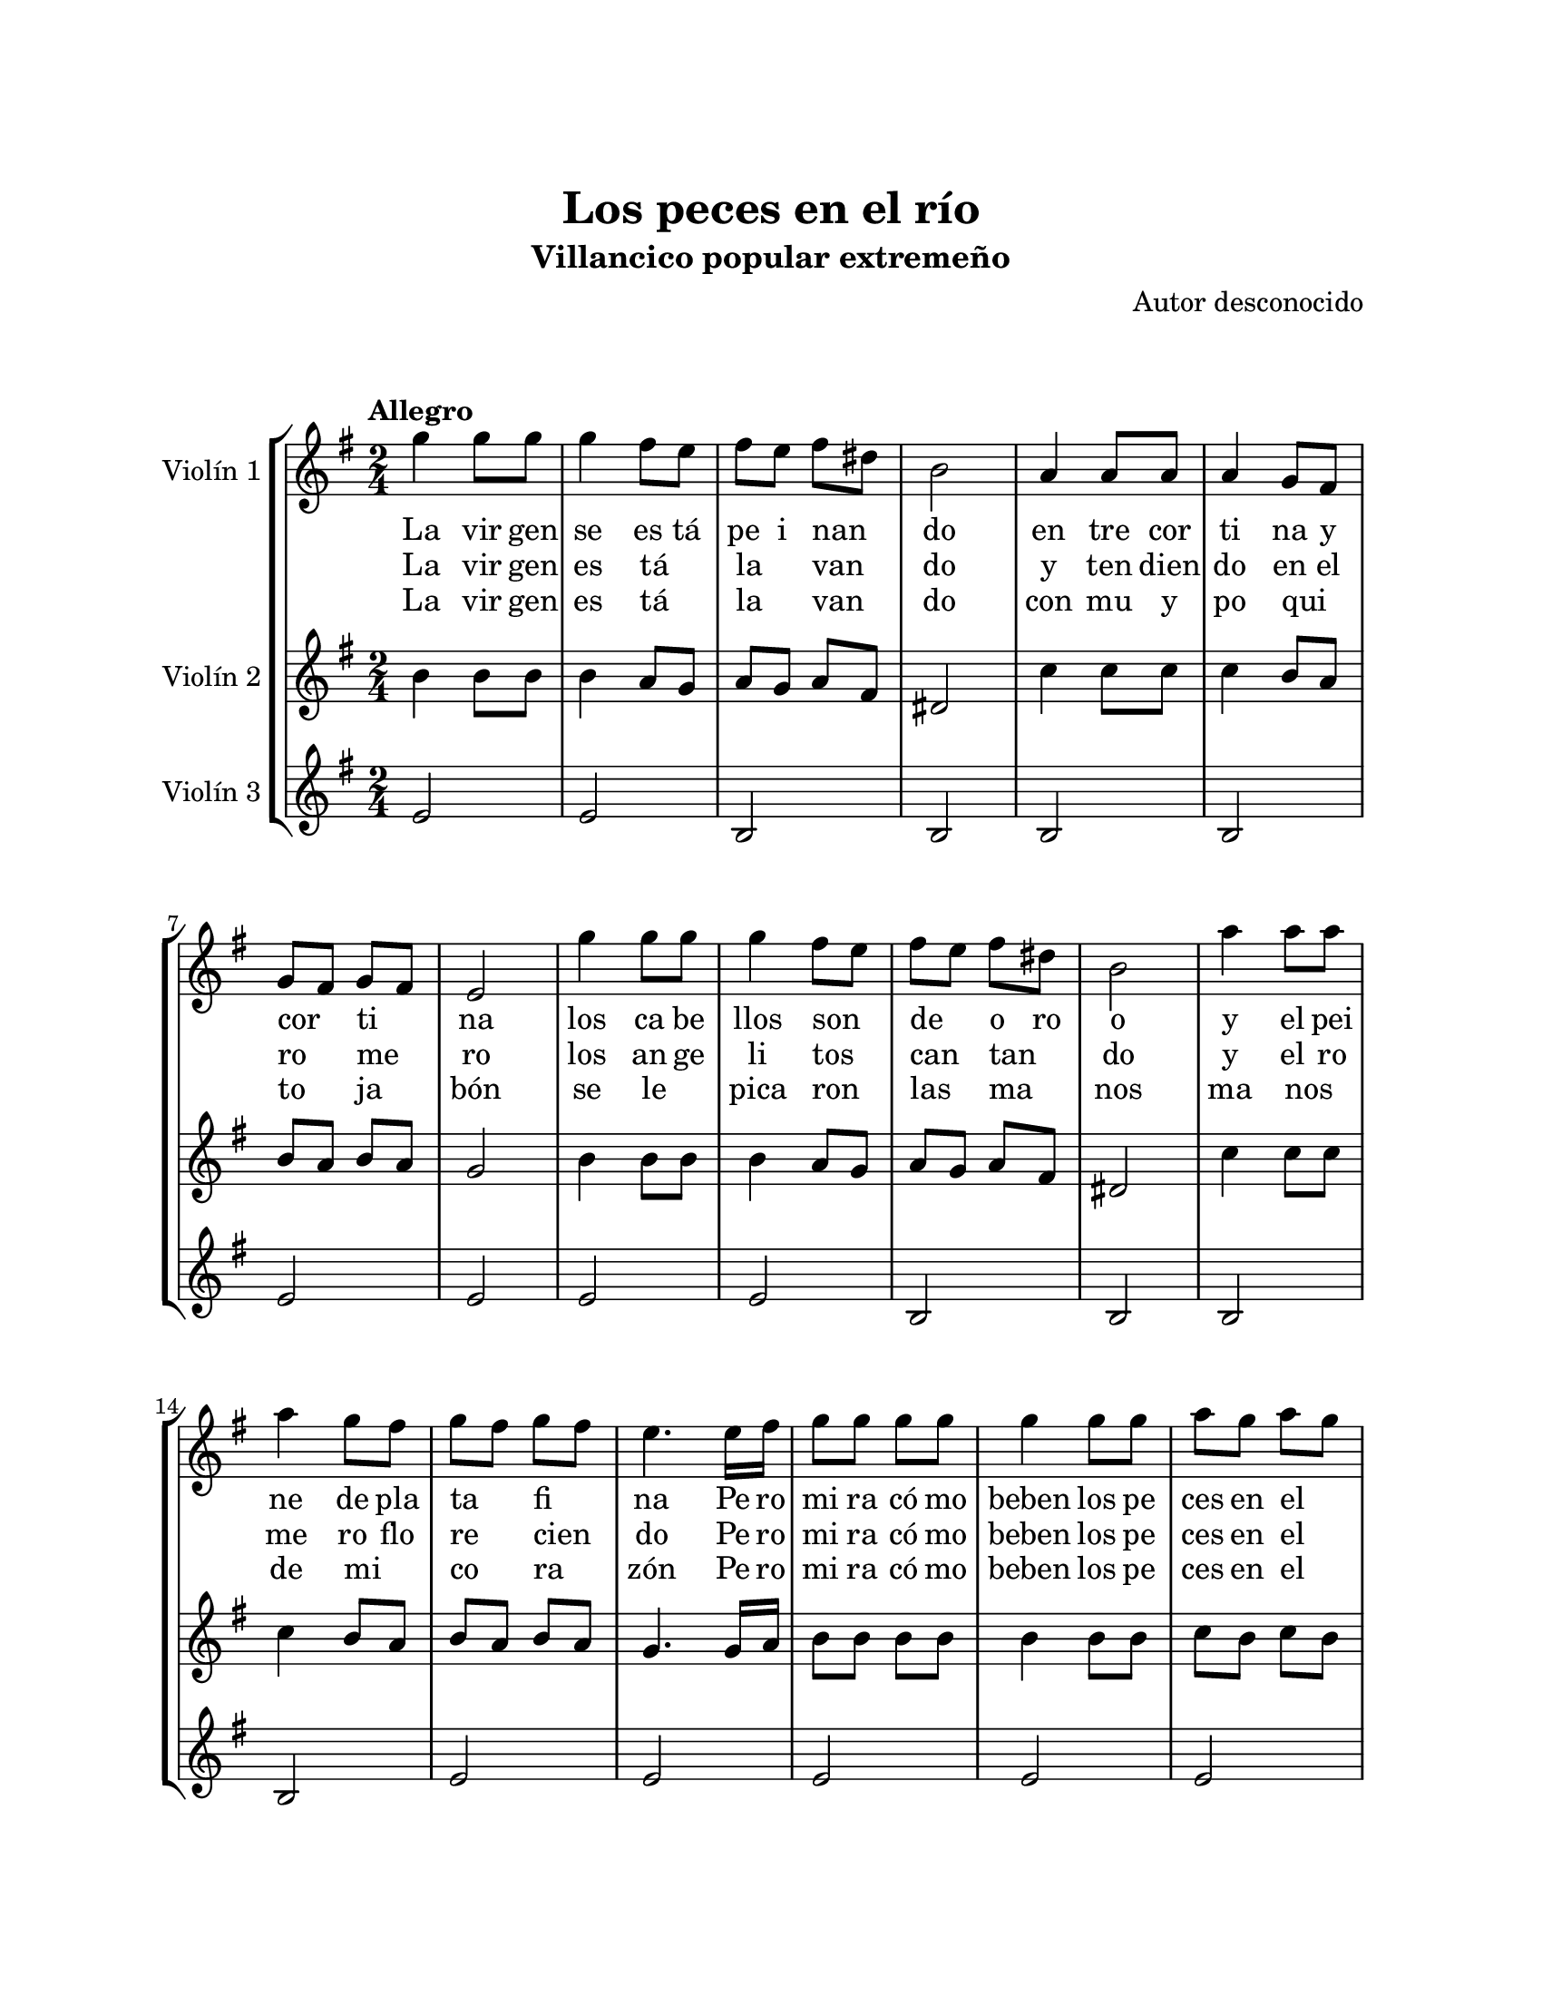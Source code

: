 \version "2.22.1"
\header {
	title = "Los peces en el río"
	subtitle = "Villancico popular extremeño"
	composer = "Autor desconocido"
	tagline = ##f
}

\paper {
	#(set-paper-size "letter")
	top-margin = 25
	left-margin = 25
	right-margin = 25
	bottom-margin = 25
	print-page-number = false
}

\markup \vspace #2 %

global= {
	\time 2/4
	\tempo "Allegro"
	\key g \major
}

violinUno = \new Voice \relative c'' {
	\repeat segno 3 {
		g'4 g8 g | g4 fis8 e | fis e fis dis | b2 |
		a4 a8 a | a4 g8 fis | g8 fis g8 fis | e2 | 
		g'4 g8 g | g4 fis8 e | fis e fis dis | b2 |
		a'4 a8 a | a4 g8 fis | g8 fis g8 fis | e4. e16 fis | 
		g8 g g g | g4 g8 g | a g a g | fis4 fis8 fis16 g |
		a8 g a g | fis4 fis8 e | dis e fis g | e4 e |
		g4 g8 g | g4 g8 g | a g a g | fis4. g8 |
		a8 g a g | fis4 fis8 e | dis e fis g | e2 |
		\bar "|."
	}
}

violinDos = \new Voice \relative c'' {
	\repeat segno 3 {
		b4 b8 b | b4 a8 g | a g a fis | dis2 |
		c'4 c8 c | c4 b8 a | b a b a | g2 | 
		b4 b8 b | b4 a8 g | a g a fis | dis2 |
		c'4 c8 c | c4 b8 a | b a b a | g4. g16 a | 
		b8 b b b | b4 b8 b | c b c b | a4 a8 a16 b |
		c8 b c b | a4 a8 g | fis g a b | g4 g |
		b8 b b b | b4 b8 b | c b c b | a4. b8 |
		c b c b | a4 a8 g | fis g a b | g2 |
	}
}

violinTres = \new Voice \relative c'' {
	\repeat segno 3 {
		e,2 | e | b | b |
		b | b | e | e |
		e | e | b | b |
		b | b | e | e |
		e | e | e | b |
		b | b | b | e |
		e | e | e | b |
		b | b | b | e |
	}
}

\score {
	\new StaffGroup <<
		\new Staff \with { instrumentName = "Violín 1" }
			<< \global \violinUno >>
			\addlyrics { %% volta 1 
				La vir gen | se es tá pe | i nan _ | do |
				en tre cor | ti na y | cor _ ti _ | na |
				los ca be | llos son _ | de _ o ro | o |
				y el pei | ne de pla | ta _ fi _ | na | 
				Pe ro | mi ra có mo | beben los pe | ces en el _ | río _ |
				Pe ro | mi ra có mo | beben por ver | al Di os na | ci do |
				Be ben y | be ben y | vuel ven a be | ber Los | 
				pe ces en el | río por ver | a Di os na | cer |
			}
			\addlyrics { %% volta 2
				La vir gen | es tá _ | la _ van _ | do |
				y ten dien | do en el | ro _ me _ | ro |
				los an ge | li tos _ | can _ tan _ | do | 
				y el ro | me ro flo | re _ cien | _ do |
				Pe ro | mi ra có mo | beben los pe | ces en el _ | río _ |
				Pe ro | mi ra có mo | beben por ver | al Di os na | ci do |
				Be ben y | be ben y | vuel ven a be | ber Los | 
				pe ces en el | río por ver | a Di os na | cer |
			}
			\addlyrics { %% volta 3
				La vir gen | es tá _ | la _ van _ | do |
				con mu y | po qui _ | to _ ja _ | bón |
				se le _ | pica ron _ | las _ ma _ | nos |
				ma nos _ | de mi _ | co _ ra _ | zón |
				Pe ro | mi ra có mo | beben los pe | ces en el _ | río _ |
				Pe ro | mi ra có mo | beben por ver | al Di os na | ci do |
				Be ben y | be ben y | vuel ven a be | ber Los | 
				pe ces en el | río por ver | a Di os na | cer |
			}
		\new Staff \with { instrumentName = "Violín 2" }
			<< \global \violinDos >>
		\new Staff \with { instrumentName = "Violín 3" }
			<< \global \violinTres >>
	>>
\layout { }
%%\midi { }
}

\markup {
	\fill-line {
		\hspace #1
		\column {
			\line \smallCaps \bold { Los peces en el río }
			\hspace #1
			\line { La virgen se esta peinando }
			\line { entre cortina y cortina, }
			\line { los cabellos son de oro, }
			\line { y el peine de plata fina. }
			\hspace #1
			\line \italic { Pero mira como beben }
			\line \italic { los peces en el río, }
			\line \italic { pero mira como beben }
			\line \italic { por ver al Dios nacido }
			\line \italic { beben y beben y vuelven a beber }
			\line \italic { los peces en el río por ver a Dios nacer. }
			\hspace #1
			\line { La virgen está lavando }
			\line {Y tendiendo en el romero }
			\line { Los angelitos cantando }
			\line { Y el romero floreciendo }
		}
		\hspace #2
		\column {
			\line \italic { Pero mira como beben }
			\line \italic { los peces en el río, }
			\line \italic { pero mira como beben }
			\line \italic { por ver al Dios nacido }
			\line \italic { beben y beben y vuelven a beber }
			\line \italic { los peces en el río por ver a Dios nacer. }
			\hspace #1 
			\line { La Virgen está lavando }
			\line { con muy poquito jabón }
			\line { se le picaron las manos }
			\line { manos de mi corazón }
			\hspace #1
			\line \italic { Pero mira como beben }
			\line \italic { los peces en el río, }
			\line \italic { pero mira como beben }
			\line \italic { por ver al Dios nacido }
			\line \italic { beben y beben y vuelven a beber }
			\line \italic { los peces en el río por ver a Dios nacer. }
		}
		\hspace #1
	}
}